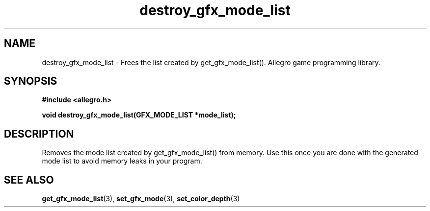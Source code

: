 .\" Generated by the Allegro makedoc utility
.TH destroy_gfx_mode_list 3 "version 4.4.3" "Allegro" "Allegro manual"
.SH NAME
destroy_gfx_mode_list \- Frees the list created by get_gfx_mode_list(). Allegro game programming library.\&
.SH SYNOPSIS
.B #include <allegro.h>

.sp
.B void destroy_gfx_mode_list(GFX_MODE_LIST *mode_list);
.SH DESCRIPTION
Removes the mode list created by get_gfx_mode_list() from memory. Use this
once you are done with the generated mode list to avoid memory leaks in
your program.

.SH SEE ALSO
.BR get_gfx_mode_list (3),
.BR set_gfx_mode (3),
.BR set_color_depth (3)
